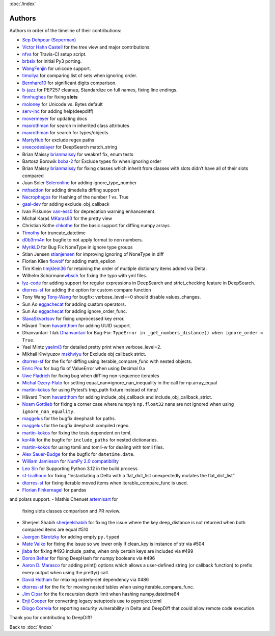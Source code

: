 :doc:`/index`

Authors
=======

Authors in order of the timeline of their contributions:

-  `Sep Dehpour (Seperman)`_
-  `Victor Hahn Castell`_ for the tree view and major contributions:
-  `nfvs`_ for Travis-CI setup script.
-  `brbsix`_ for initial Py3 porting.
-  `WangFenjin`_ for unicode support.
-  `timoilya`_ for comparing list of sets when ignoring order.
-  `Bernhard10`_ for significant digits comparison.
-  `b-jazz`_ for PEP257 cleanup, Standardize on full names, fixing line
   endings.
-  `finnhughes`_ for fixing **slots**
-  `moloney`_ for Unicode vs. Bytes default
-  `serv-inc`_ for adding help(deepdiff)
-  `movermeyer`_ for updating docs
-  `maxrothman`_ for search in inherited class attributes
-  `maxrothman`_ for search for types/objects
-  `MartyHub`_ for exclude regex paths
-  `sreecodeslayer`_ for DeepSearch match_string
-  Brian Maissy `brianmaissy`_ for weakref fix, enum tests
-  Bartosz Borowik `boba-2`_ for Exclude types fix when ignoring order
-  Brian Maissy `brianmaissy <https://github.com/brianmaissy>`__ for
   fixing classes which inherit from classes with slots didn’t have all
   of their slots compared
-  Juan Soler `Soleronline`_ for adding ignore_type_number
-  `mthaddon`_ for adding timedelta diffing support
-  `Necrophagos`_ for Hashing of the number 1 vs. True
-  `gaal-dev`_ for adding exclude_obj_callback
-  Ivan Piskunov `van-ess0`_ for deprecation warning enhancement.
-  Michał Karaś `MKaras93`_ for the pretty view
-  Christian Kothe `chkothe`_ for the basic support for diffing numpy
   arrays
-  `Timothy`_ for truncate_datetime
-  `d0b3rm4n`_ for bugfix to not apply format to non numbers.
-  `MyrikLD`_ for Bug Fix NoneType in ignore type groups
-  Stian Jensen `stianjensen`_ for improving ignoring of NoneType in
   diff
-  Florian Klien `flowolf`_ for adding math_epsilon
-  Tim Klein `timjklein36`_ for retaining the order of multiple
   dictionary items added via Delta.
-  Wilhelm Schürmann\ `wbsch`_ for fixing the typo with yml files.
-  `lyz-code`_ for adding support for regular expressions in DeepSearch
   and strict_checking feature in DeepSearch.
-  `dtorres-sf`_ for adding the option for custom compare function
-  Tony Wang `Tony-Wang`_ for bugfix: verbose_level==0 should disable
   values_changes.
-  Sun Ao `eggachecat`_ for adding custom operators.
-  Sun Ao `eggachecat`_ for adding ignore_order_func.
-  `SlavaSkvortsov`_ for fixing unprocessed key error.
-  Håvard Thom `havardthom`_ for adding UUID support.
-  Dhanvantari Tilak `Dhanvantari`_ for Bug-Fix:
   ``TypeError in _get_numbers_distance() when ignore_order = True``.
-  Yael Mintz `yaelmi3`_ for detailed pretty print when verbose_level=2.
-  Mikhail Khviyuzov `mskhviyu`_ for Exclude obj callback strict.
-  `dtorres-sf`_ for the fix for diffing using iterable_compare_func with nested objects.
-  `Enric Pou <https://github.com/epou>`__ for bug fix of ValueError
   when using Decimal 0.x
- `Uwe Fladrich <https://github.com/uwefladrich>`__ for fixing bug when diff'ing non-sequence iterables
-  `Michal Ozery-Flato <https://github.com/michalozeryflato>`__ for
   setting equal_nan=ignore_nan_inequality in the call for
   np.array_equal
-  `martin-kokos <https://github.com/martin-kokos>`__ for using Pytest’s
   tmp_path fixture instead of /tmp/
-  Håvard Thom `havardthom <https://github.com/havardthom>`__ for adding
   include_obj_callback and include_obj_callback_strict.
-  `Noam Gottlieb <https://github.com/noamgot>`__ for fixing a corner
   case where numpy’s ``np.float32`` nans are not ignored when using
   ``ignore_nan_equality``.
-  `maggelus <https://github.com/maggelus>`__ for the bugfix deephash
   for paths.
-  `maggelus <https://github.com/maggelus>`__ for the bugfix deephash
   compiled regex.
-  `martin-kokos <https://github.com/martin-kokos>`__ for fixing the
   tests dependent on toml.
-  `kor4ik <https://github.com/kor4ik>`__ for the bugfix for
   ``include_paths`` for nested dictionaries.
-  `martin-kokos <https://github.com/martin-kokos>`__ for using tomli
   and tomli-w for dealing with tomli files.
-  `Alex Sauer-Budge <https://github.com/amsb>`__ for the bugfix for
   ``datetime.date``.
- `William Jamieson <https://github.com/WilliamJamieson>`__ for `NumPy 2.0 compatibility <https://github.com/seperman/deepdiff/pull/422>`__
-  `Leo Sin <https://github.com/leoslf>`__ for Supporting Python 3.12 in
   the build process
-  `sf-tcalhoun <https://github.com/sf-tcalhoun>`__ for fixing
   “Instantiating a Delta with a flat_dict_list unexpectedly mutates the
   flat_dict_list”
-  `dtorres-sf <https://github.com/dtorres-sf>`__ for fixing iterable
   moved items when iterable_compare_func is used.
-  `Florian Finkernagel <https://github.com/TyberiusPrime>`__ for pandas
and polars support.
- Mathis Chenuet `artemisart <https://github.com/artemisart>`__ for
  fixing slots classes comparison and PR review.
- Sherjeel Shabih `sherjeelshabih <https://github.com/sherjeelshabih>`__
  for fixing the issue where the key deep_distance is not returned when
  both compared items are equal #510
- `Juergen Skrotzky <https://github.com/Jorgen-VikingGod>`__ for adding
  empty ``py.typed``
- `Mate Valko <https://github.com/vmatt>`__ for fixing the issue so we
  lower only if clean_key is instance of str via #504
- `jlaba <https://github.com/jlaba>`__ for fixing #493 include_paths,
  when only certain keys are included via #499
- `Doron Behar <https://github.com/doronbehar>`__ for fixing DeepHash
  for numpy booleans via #496
- `Aaron D. Marasco <https://github.com/AaronDMarasco>`__ for adding
  print() options which allows a user-defined string (or callback
  function) to prefix every output when using the pretty() call.
- `David Hotham <https://github.com/dimbleby>`__ for relaxing
  orderly-set dependency via #486
- `dtorres-sf <https://github.com/dtorres-sf>`__ for the fix for moving
  nested tables when using iterable_compare_func.
- `Jim Cipar <https://github.com/jcipar>`__ for the fix recursion depth
  limit when hashing numpy.datetime64
- `Enji Cooper <https://github.com/ngie-eign>`__ for converting legacy
  setuptools use to pyproject.toml
- `Diogo Correia <https://github.com/diogotcorreia>`__ for reporting security vulnerability in Delta and DeepDiff that could allow remote code execution.


.. _Sep Dehpour (Seperman): http://www.zepworks.com
.. _Victor Hahn Castell: http://hahncastell.de
.. _nfvs: https://github.com/nfvs
.. _brbsix: https://github.com/brbsix
.. _WangFenjin: https://github.com/WangFenjin
.. _timoilya: https://github.com/timoilya
.. _Bernhard10: https://github.com/Bernhard10
.. _b-jazz: https://github.com/b-jazz
.. _finnhughes: https://github.com/finnhughes
.. _moloney: https://github.com/moloney
.. _serv-inc: https://github.com/serv-inc
.. _movermeyer: https://github.com/movermeyer
.. _maxrothman: https://github.com/maxrothman
.. _MartyHub: https://github.com/MartyHub
.. _sreecodeslayer: https://github.com/sreecodeslayer
.. _brianmaissy: https://github.com/
.. _boba-2: https://github.com/boba-2
.. _Soleronline: https://github.com/Soleronline
.. _mthaddon: https://github.com/mthaddon
.. _Necrophagos: https://github.com/Necrophagos
.. _gaal-dev: https://github.com/gaal-dev
.. _van-ess0: https://github.com/van-ess0
.. _MKaras93: https://github.com/MKaras93
.. _chkothe: https://github.com/chkothe
.. _Timothy: https://github.com/timson
.. _d0b3rm4n: https://github.com/d0b3rm4n
.. _MyrikLD: https://github.com/MyrikLD
.. _stianjensen: https://github.com/stianjensen
.. _flowolf: https://github.com/flowolf
.. _timjklein36: https://github.com/timjklein36
.. _wbsch: https://github.com/wbsch
.. _lyz-code: https://github.com/lyz-code
.. _dtorres-sf: https://github.com/dtorres-sf
.. _Tony-Wang: https://github.com/Tony-Wang
.. _eggachecat: https://github.com/eggachecat
.. _SlavaSkvortsov: https://github.com/SlavaSkvortsov
.. _havardthom: https://github.com/havardthom
.. _Dhanvantari: https://github.com/Dhanvantari
.. _yaelmi3: https://github.com/yaelmi3
.. _mskhviyu: https://github.com/mskhviyu

Thank you for contributing to DeepDiff!

Back to :doc:`/index`

